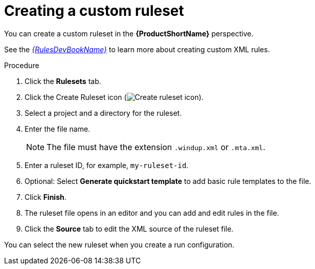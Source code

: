 // Module included in the following assemblies:
//
// * docs/eclipse-code-ready-studio-guide/master.adoc

:_content-type: PROCEDURE
[id="eclipse-creating-custom-ruleset_{context}"]
= Creating a custom ruleset

You can create a custom ruleset in the *{ProductShortName}* perspective.

See the link:{ProductDocRulesGuideURL}[_{RulesDevBookName}_] to learn more about creating custom XML rules.

.Procedure

. Click the *Rulesets* tab.
. Click the Create Ruleset icon (image:repository-new.gif[Create ruleset icon]).
. Select a project and a directory for the ruleset.
. Enter the file name.
+
[NOTE]
====
The file must have the extension `.windup.xml` or `.mta.xml`.
====

. Enter a ruleset ID, for example, `my-ruleset-id`.
. Optional: Select *Generate quickstart template* to add basic rule templates to the file.
. Click *Finish*.
. The ruleset file opens in an editor and you can add and edit rules in the file.
. Click the *Source* tab to edit the XML source of the ruleset file.

You can select the new ruleset when you create a run configuration.
